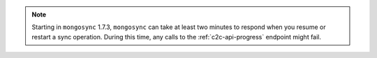 .. note:: 
   
   Starting in ``mongosync`` 1.7.3, ``mongosync`` can take at least two minutes 
   to respond when you resume or restart a sync operation. During this time, 
   any calls to the :ref:`c2c-api-progress` endpoint might fail.
